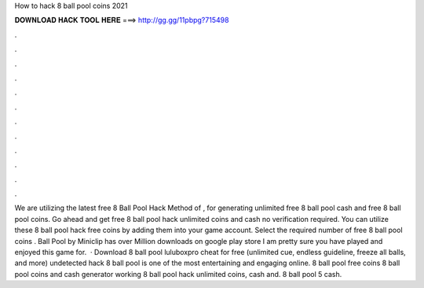 How to hack 8 ball pool coins 2021

𝐃𝐎𝐖𝐍𝐋𝐎𝐀𝐃 𝐇𝐀𝐂𝐊 𝐓𝐎𝐎𝐋 𝐇𝐄𝐑𝐄 ===> http://gg.gg/11pbpg?715498

.

.

.

.

.

.

.

.

.

.

.

.

We are utilizing the latest free 8 Ball Pool Hack Method of , for generating unlimited free 8 ball pool cash and free 8 ball pool coins. Go ahead and get free 8 ball pool hack unlimited coins and cash no verification required. You can utilize these 8 ball pool hack free coins by adding them into your game account. Select the required number of free 8 ball pool coins .  Ball Pool by Miniclip has over Million downloads on google play store I am pretty sure you have played and enjoyed this game for.  · Download 8 ball pool luluboxpro cheat for free (unlimited cue, endless guideline, freeze all balls, and more) undetected hack 8 ball pool is one of the most entertaining and engaging online. 8 ball pool free coins  8 ball pool coins and cash generator working 8 ball pool hack unlimited coins, cash and. 8 ball pool 5 cash.